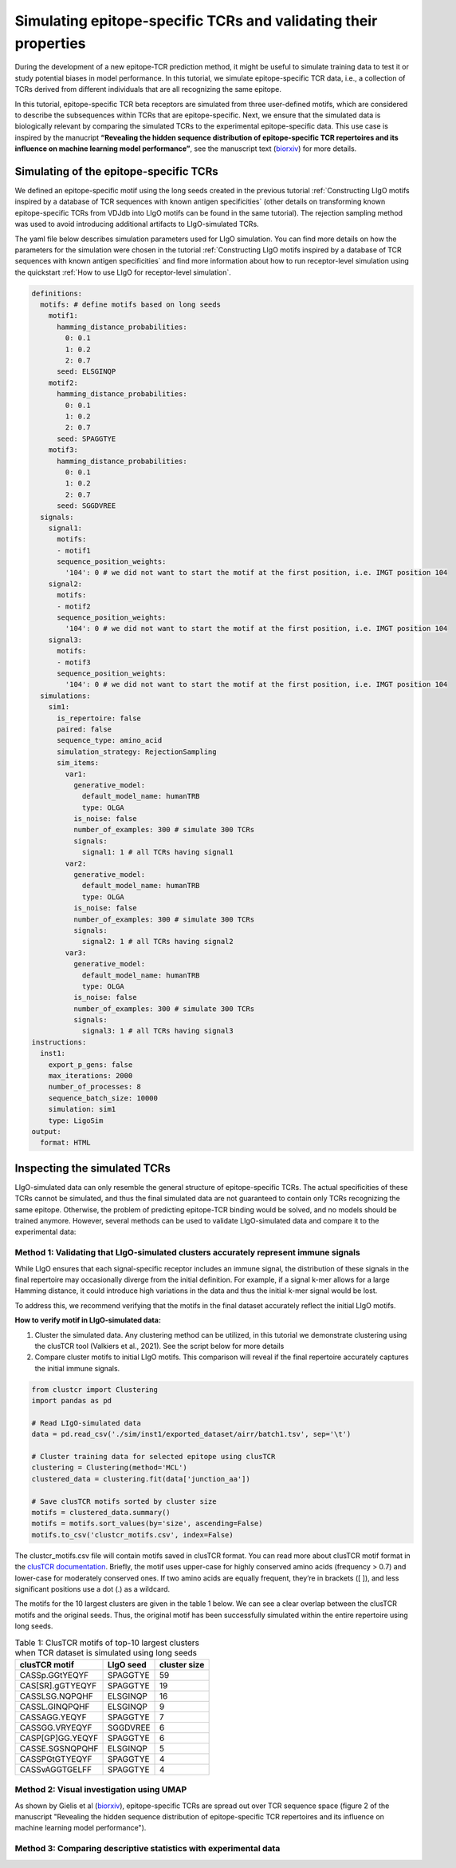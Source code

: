 Simulating epitope-specific TCRs and validating their properties 
===================

During the development of a new epitope-TCR prediction method, it might be useful to simulate training data to test it or study potential biases in model performance. In this tutorial, we simulate epitope-specific TCR data, i.e., a collection of TCRs derived from different individuals that are all recognizing the same epitope. 
 
In this tutorial, epitope-specific TCR beta receptors are simulated from three user-defined motifs, which are considered to describe the subsequences within TCRs that are epitope-specific. Next, we ensure that the simulated data is biologically relevant by comparing the simulated TCRs to the experimental epitope-specific data. This use case is inspired by the manucript **“Revealing the hidden sequence distribution of epitope-specific TCR repertoires and its influence on machine learning model performance”**, see the manuscript text (`biorxiv <https://www.biorxiv.org/content/10.1101/2024.10.21.619364v1>`_) for more details. 


Simulating of the epitope-specific TCRs
-------------------------

We defined an epitope-specific motif using the long seeds created in the previous tutorial :ref:`Constructing LIgO motifs inspired by a database of TCR sequences with known antigen specificities` (other details on transforming known epitope-specific TCRs from VDJdb into LIgO motifs can be found in the same tutorial). The rejection sampling method was used to avoid introducing additional artifacts to LIgO-simulated TCRs. 

The yaml file below describes simulation parameters used for LIgO simulation. You can find more details on how the parameters for the simulation were chosen in the tutorial :ref:`Constructing LIgO motifs inspired by a database of TCR sequences with known antigen specificities` and find more information about how to run receptor-level simulation using the quickstart :ref:`How to use LIgO for receptor-level simulation`.
  
.. code-block:: yaml

  definitions:
    motifs: # define motifs based on long seeds
      motif1:
        hamming_distance_probabilities:
          0: 0.1
          1: 0.2
          2: 0.7
        seed: ELSGINQP
      motif2:
        hamming_distance_probabilities:
          0: 0.1
          1: 0.2
          2: 0.7
        seed: SPAGGTYE 
      motif3:
        hamming_distance_probabilities:
          0: 0.1
          1: 0.2
          2: 0.7
        seed: SGGDVREE 
    signals:
      signal1:
        motifs:
        - motif1
        sequence_position_weights:
          '104': 0 # we did not want to start the motif at the first position, i.e. IMGT position 104
      signal2:
        motifs:
        - motif2
        sequence_position_weights:
          '104': 0 # we did not want to start the motif at the first position, i.e. IMGT position 104
      signal3:
        motifs:
        - motif3
        sequence_position_weights:
          '104': 0 # we did not want to start the motif at the first position, i.e. IMGT position 104
    simulations:
      sim1:
        is_repertoire: false
        paired: false
        sequence_type: amino_acid
        simulation_strategy: RejectionSampling
        sim_items:
          var1:
            generative_model:
              default_model_name: humanTRB
              type: OLGA
            is_noise: false
            number_of_examples: 300 # simulate 300 TCRs 
            signals: 
              signal1: 1 # all TCRs having signal1
          var2:
            generative_model:
              default_model_name: humanTRB
              type: OLGA
            is_noise: false
            number_of_examples: 300 # simulate 300 TCRs 
            signals:
              signal2: 1 # all TCRs having signal2
          var3:
            generative_model:
              default_model_name: humanTRB
              type: OLGA
            is_noise: false
            number_of_examples: 300 # simulate 300 TCRs 
            signals:
              signal3: 1 # all TCRs having signal3
  instructions:
    inst1:
      export_p_gens: false
      max_iterations: 2000
      number_of_processes: 8
      sequence_batch_size: 10000
      simulation: sim1
      type: LigoSim
  output:
    format: HTML


Inspecting the simulated TCRs
------------------------------
LIgO-simulated data can only resemble the general structure of epitope-specific TCRs. The actual specificities of these TCRs cannot be simulated, and thus the final simulated data are not guaranteed to contain only TCRs recognizing the same epitope. Otherwise, the problem of predicting epitope-TCR binding would be solved, and no models should be trained anymore. However, several methods can be used to validate LIgO-simulated data and compare it to the experimental data:

Method 1: Validating that LIgO-simulated clusters accurately represent immune signals
^^^^^^^^^^^^^^^^^^^

While LIgO ensures that each signal-specific receptor includes an immune signal, the distribution of these signals in the final repertoire may occasionally diverge from the initial definition. For example, if a signal k-mer allows for a large Hamming distance, it could introduce high variations in the data and thus the initial k-mer signal would be lost.

To address this, we recommend verifying that the motifs in the final dataset accurately reflect the initial LIgO motifs.

**How to verify motif in LIgO-simulated data:**

1. Cluster the simulated data. Any clustering method can be utilized, in this tutorial we demonstrate clustering using the clusTCR tool (Valkiers et al., 2021). See the script below for more details

2. Compare cluster motifs to initial LIgO motifs. This comparison will reveal if the final repertoire accurately captures the initial immune signals.

.. code-block:: python

  from clustcr import Clustering
  import pandas as pd
  
  # Read LIgO-simulated data
  data = pd.read_csv('./sim/inst1/exported_dataset/airr/batch1.tsv', sep='\t')

  # Cluster training data for selected epitope using clusTCR
  clustering = Clustering(method='MCL')
  clustered_data = clustering.fit(data['junction_aa'])
  
  # Save clusTCR motifs sorted by cluster size
  motifs = clustered_data.summary()
  motifs = motifs.sort_values(by='size', ascending=False)
  motifs.to_csv('clustcr_motifs.csv', index=False)

The clustcr_motifs.csv file will contain motifs saved in clusTCR format. You can read more about clusTCR motif format in the `clusTCR documentation <https://svalkiers.github.io/clusTCR/>`_. Briefly, the motif uses upper-case for highly conserved amino acids (frequency > 0.7) and lower-case for moderately conserved ones. If two amino acids are equally frequent, they’re in brackets ([ ]), and less significant positions use a dot (.) as a wildcard.

The motifs for the 10 largest clusters are given in the table 1 below. We can see a clear overlap between the clusTCR motifs and the original seeds. Thus, the original motif has been successfully simulated within the entire repertoire using long seeds.

.. list-table:: Table 1: ClusTCR motifs of top-10 largest clusters when TCR dataset is simulated using long seeds
  :header-rows: 1

  * - clusTCR motif
    - LIgO seed
    - cluster size
  * - CASSp.GGtYEQYF
    - SPAGGTYE
    - 59
  * - CAS[SR].gGTYEQYF
    - SPAGGTYE
    - 19
  * - CASSLSG.NQPQHF
    - ELSGINQP
    - 16
  * - CASSL.GINQPQHF
    - ELSGINQP
    - 9
  * - CASSAGG.YEQYF
    - SPAGGTYE
    - 7
  * - CASSGG.VRYEQYF
    - SGGDVREE
    - 6
  * - CASP[GP]GG.YEQYF
    - SPAGGTYE
    - 6
  * - CASSE.SGSNQPQHF
    - ELSGINQP
    - 5
  * - CASSPGtGTYEQYF
    - SPAGGTYE
    - 4
  * - CASSvAGGTGELFF
    - SPAGGTYE
    - 4


Method 2: Visual investigation using UMAP
^^^^^^^^^^^^^^^^^^^

As shown by Gielis et al (`biorxiv <https://www.biorxiv.org/content/10.1101/2024.10.21.619364v1>`_), epitope-specific TCRs are spread out over TCR sequence space (figure 2 of the manuscript "Revealing the hidden sequence distribution of epitope-specific TCR repertoires and its influence on machine learning model performance").  

Method 3: Comparing descriptive statistics with experimental data
^^^^^^^^^^^^^^^^^^^





